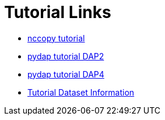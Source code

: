 
= Tutorial Links

*  link:https://opendap.github.io/documentation/tutorials/nccopy_tutorial.html[nccopy tutorial]
*  link:https://github.com/OPENDAP/notebooks/blob/master/tutorials/pydap_dap2_basic.ipynb[pydap tutorial DAP2]
*  link:https://github.com/OPENDAP/notebooks/blob/master/tutorials/pydap_dap4_basic.ipynb[pydap tutorial DAP4]
*  link:https://opendap.github.io/documentation/tutorials/TutorialDatasets.html[Tutorial Dataset Information]
